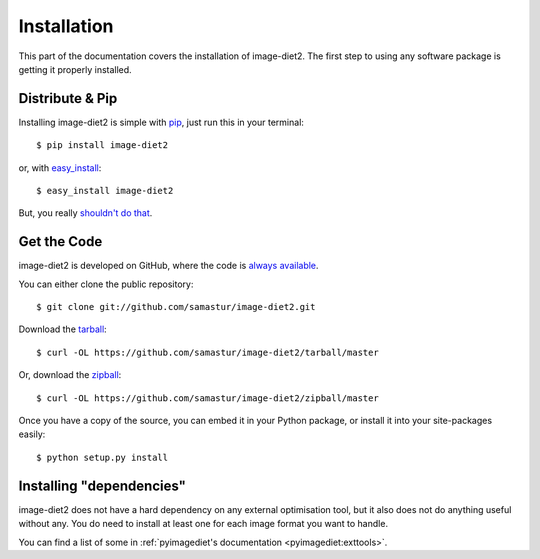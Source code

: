 .. _install:

Installation
============

This part of the documentation covers the installation of image-diet2.
The first step to using any software package is getting it properly installed.


Distribute & Pip
----------------

Installing image-diet2 is simple with `pip <https://pip.pypa.io>`_, just run
this in your terminal::

    $ pip install image-diet2

or, with `easy_install <http://pypi.python.org/pypi/setuptools>`_::

    $ easy_install image-diet2

But, you really `shouldn't do that <https://stackoverflow.com/questions/3220404/why-use-pip-over-easy-install>`_.


Get the Code
------------

image-diet2 is developed on GitHub, where the code is
`always available <https://github.com/samastur/image-diet2>`_.

You can either clone the public repository::

    $ git clone git://github.com/samastur/image-diet2.git

Download the `tarball <https://github.com/samastur/image-diet2/tarball/master>`_::

    $ curl -OL https://github.com/samastur/image-diet2/tarball/master

Or, download the `zipball <https://github.com/samastur/image-diet2/zipball/master>`_::

    $ curl -OL https://github.com/samastur/image-diet2/zipball/master


Once you have a copy of the source, you can embed it in your Python package,
or install it into your site-packages easily::

    $ python setup.py install


Installing "dependencies"
-------------------------

image-diet2 does not have a hard dependency on any external optimisation tool,
but it also does not do anything useful without any. You do need to install at
least one for each image format you want to handle.

You can find a list of some in :ref:`pyimagediet's documentation <pyimagediet:exttools>`.
